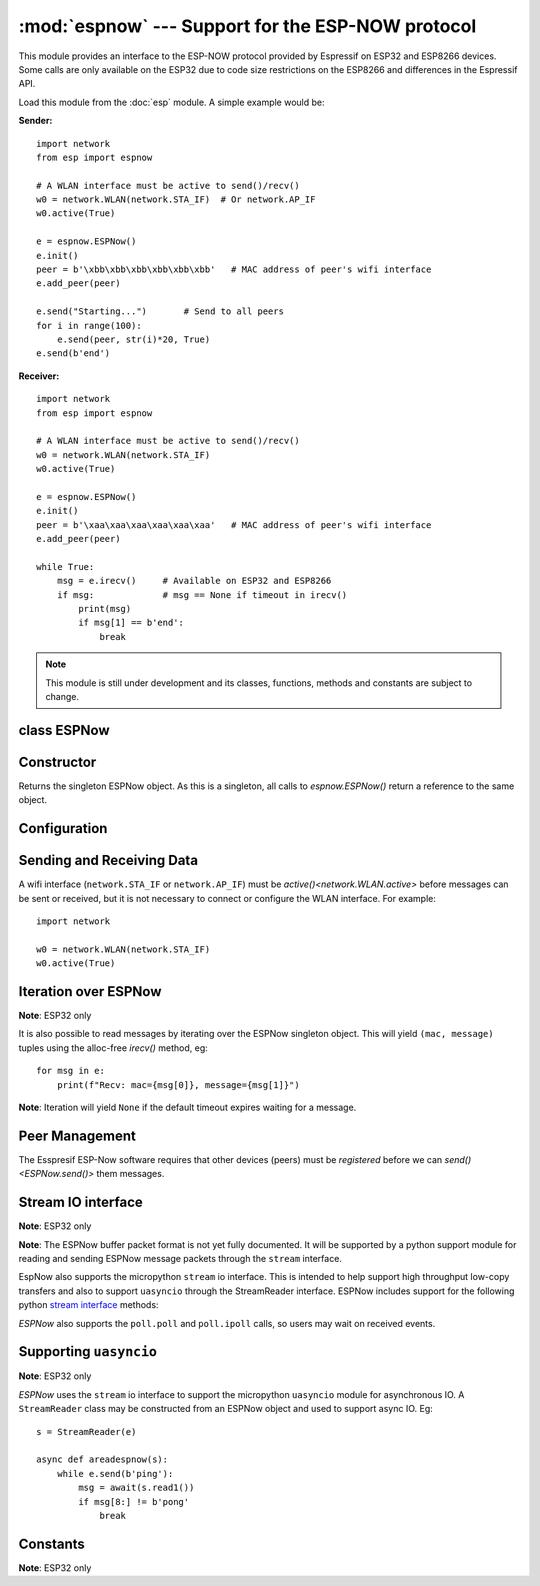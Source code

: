 :mod:`espnow` --- Support for the ESP-NOW protocol
==================================================

.. module:: espnow
   :synopsis: ESP-NOW wireless protocol support

This module provides an interface to the ESP-NOW protocol provided by Espressif
on ESP32 and ESP8266 devices. Some calls are only available on the ESP32 due to
code size restrictions on the ESP8266 and differences in the Espressif API.

Load this module from the :doc:`esp` module. A simple example would be:

**Sender:** ::

        import network
        from esp import espnow

        # A WLAN interface must be active to send()/recv()
        w0 = network.WLAN(network.STA_IF)  # Or network.AP_IF
        w0.active(True)

        e = espnow.ESPNow()
        e.init()
        peer = b'\xbb\xbb\xbb\xbb\xbb\xbb'   # MAC address of peer's wifi interface
        e.add_peer(peer)

        e.send("Starting...")       # Send to all peers
        for i in range(100):
            e.send(peer, str(i)*20, True)
        e.send(b'end')

**Receiver:** ::

        import network
        from esp import espnow

        # A WLAN interface must be active to send()/recv()
        w0 = network.WLAN(network.STA_IF)
        w0.active(True)

        e = espnow.ESPNow()
        e.init()
        peer = b'\xaa\xaa\xaa\xaa\xaa\xaa'   # MAC address of peer's wifi interface
        e.add_peer(peer)

        while True:
            msg = e.irecv()     # Available on ESP32 and ESP8266
            if msg:             # msg == None if timeout in irecv()
                print(msg)
                if msg[1] == b'end':
                    break

.. note:: This module is still under development and its classes, functions,
          methods and constants are subject to change.

class ESPNow
------------

Constructor
-----------

.. class:: ESPNow()

    Returns the singleton ESPNow object. As this is a singleton, all calls to
    `espnow.ESPNow()` return a reference to the same object.

Configuration
-------------

.. method:: ESPNow.init()
            ESPNow.init([recv_bufsize])    (ESP8266 only)

    Prepare the software and hardware for use of the ESPNow communication
    protocol, including:

    - initialise the ESPNow data structures,
    - allocate the recv data buffer,
    - invoke esp_now_init() and
    - register the send and recv callbacks.

    **ESP8266**: The recv buffer size may be set as an argument to `init()` as
    there is no `config()` method on the ESP8266 (due to code size restrictions).

.. method:: ESPNow.deinit()

    De-initialise the Espressif ESPNow software stack (esp_now_deinit()),
    disable callbacks and deallocate the recv data buffer.

    **Note**: `deinit()` will also deregister all peers which must be
    re-registered after `init()`.

.. method:: ESPNow.config('param')
            ESPNow.config(param=value, ...)

    **Note:** ESP32 only - Use `init([recv_bufsize])<ESPNow.init()>` on the
    ESP8266.

    Get or set configuration values of the ESPNow interface. To get a value the
    parameter name should be quoted as a string, and just one parameter is
    queried at a time.  To set values use the keyword syntax, and one or more
    parameters can be set at a time.

    Currently supported values are:

    - ``rxbuf``: *(default=516)* Get/set the size in bytes of the internal
      buffer used to store incoming ESPNow packet data. The default size is
      selected to fit two max-sized ESPNow packets (250 bytes) with associated
      mac_address (6 bytes) and a message byte count (1 byte) plus buffer
      overhead. Increase this if you expect to receive a lot of large packets
      or expect bursty incoming traffic.

      **Note:** The recv buffer is only allocated by `ESPNow.init()`.
      Changing these values will have no effect until the next call of
      `ESPNow.init()`.

    - ``timeout``: *(default=300,000)* Default read timeout (in milliseconds).
      The timeout can also be provided as arg to `recv()` and `irecv()`.

.. method:: ESPNow.clear(True) (ESP32 only)

    Clear out any data in the recv buffer. Use this to clean
    up after receiving a ``Buffer error`` (should not happen). All data in the
    buffers will be discarded. An arg of `True` is required to guard against
    inadvertent use.

.. method:: ESPNow.set_pmk(pmk)

    Set the Primary Master Key (PMK) which is used to encrypt the Local Master
    Keys (LMK) for encrypting ESPNow data traffic. If this is not set, a default
    PMK is used by the underlying Espressif esp_now software stack. The ``pmk``
    argument bust be a byte string of length `espnow.KEY_LEN` (16 bytes).

Sending and Receiving Data
--------------------------

A wifi interface (``network.STA_IF`` or ``network.AP_IF``) must be
`active()<network.WLAN.active>` before messages can be sent or received,
but it is not necessary to connect or configure the WLAN interface.
For example::

    import network

    w0 = network.WLAN(network.STA_IF)
    w0.active(True)

.. method:: ESPNow.send(mac, msg, [sync=True])
            ESPNow.send(msg)    (ESP32 only)

    Send the data contained in ``msg`` to the peer with given network ``mac``
    address. In the second form, ``mac=None`` and ``sync=True``.

    Arguments:

    - ``mac``: byte string exactly 6 bytes long or ``None``
    - ``msg``: string or byte-string such that
      ``0<len(msg)<=espnow.MAX_DATA_LEN`` (250) bytes
    - ``sync``:

      - ``True``: (default) send ``msg`` to the peer and wait for a response
        (or not). Returns ``False`` if any peers fail to respond.

      - ``False`` handover ``msg`` to the esp_now software stack for
        transmission and return immediately.
        Responses from the peers will be discarded.
        Always returns ``True``.

    If ``mac`` is ``None`` the message will be sent to all
    registered peers as an ESP-Now broadcast.

    **Note**: A peer will respond with success if it's wifi interface is
    active() and set to the same channel as the sender, regardless of whether
    it has initialised it's ESP-Now system or is actively listening for ESP-Now
    traffic (see the Espressif ESP-Now docs).

.. method:: ESPNow.recv([timeout]) (ESP32 only)

    **Note:** ESP32 only. Use `irecv()` on the esp8266.

    Wait for an incoming message and return:

    - ``None`` if ``timeout`` is reached before a message is received, or
    - a newly allocated tuple of `bytes`: ``(mac, message)``, where:

      - ``mac`` is the mac address of the sending device (peer) and

      - ``msg`` is the message/data sent from the peer.

    ``timeout`` optionally sets a timeout (in milliseconds) for the read. The
    default timeout (5 minutes) can be set on the ESP32 using `ESPNow.config()`.

    **Note**: repeatedly calling `recv()<ESPNow.recv()>` will exercise the
    micropython memory allocation as new storage is allocated for each new
    message and tuple. Use `irecv()<ESPNow.irecv()>`
    for a more memory-efficient option.

.. method:: ESPNow.irecv([timeout])

    Wait for an incoming message and return:

    - ``None`` if ``timeout`` is reached before a message is received, or
    - a `callee-owned tuple` of `bytearray`: ``(mac, message)``, where:

      - ``mac`` is the mac address of the sending device (peer) and

      - ``msg`` is the message/data sent from the peer.

    ``timeout`` optionally sets a timeout (in milliseconds) for the read. The
    default timeout (5 minutes) can be set on the ESP32 using `ESPNow.config()`.

    **Note**: Equivalent to `recv()<ESPNow.recv()>`, except that
    `irecv()<ESPNow.irecv()>` will
    return a `callee-owned tuple` of bytearrays.
    That is, memory will be allocated once for the tuple and bytearrays on
    invocation of `espnow.ESPNow()<ESPNow()>` and reused for subsequent calls to
    `irecv()<ESPNow.irecv()>`. You must make copies if you
    wish to keep the values across subsequent calls to `irecv()<ESPNow.irecv()>`.
    `irecv()<ESPNow.irecv()>` is more efficient on memory constrained
    microcontrollers like the ESP32 and ESP8266.

    On timeout, `irecv()` will return `None` and set the length of the
    callee-owned ``message`` bytearray to zero.

.. method:: ESPNow.stats() (ESP32 only)

    Return a 5-tuple containing the number of packets sent/received/lost::

    (sent_packets, sent_responses, sent_failures, recv_packets, dropped_recv_packets)

    Incoming packets are *dropped* when the recv buffers are full. To reduce
    packet loss, increase the ``rxbuf`` config parameters and ensure you are
    in a tight loop calling `irecv()<ESPNow.irecv()>` as quickly as possible.

    **Note**: Dropped packets will still be acknowledged to the sender as
    received.

Iteration over ESPNow
---------------------

**Note**: ESP32 only

It is also possible to read messages by iterating over the ESPNow singleton
object. This will yield ``(mac, message)`` tuples using the alloc-free
`irecv()` method, eg::

        for msg in e:
            print(f"Recv: mac={msg[0]}, message={msg[1]}")

**Note**: Iteration will yield ``None`` if the default timeout expires waiting
for a message.

Peer Management
---------------

The Esspresif ESP-Now software requires that other devices (peers) must be
*registered* before we can `send()<ESPNow.send()>` them messages.

.. method:: ESPNow.add_peer(mac, [lmk], [channel], [ifidx], [encrypt])
            ESPNow.add_peer(mac, param=value, ...)   (ESP32 only)

    Add/register the provided ``mac`` address (a 6-byte byte-string) as a peer
    under the ESPNow protocol. The following "peer info" parameters may also be
    specified as positional or keyword arguments:

    - ``lmk``: The Local Master Key (LMK) key used to encrypt data transfers
      with this peer (if the *encrypt* parameter is set to *True*). Must be:

      - a byte-string of length ``espnow.KEY_LEN`` (16 bytes), or
      - any non-`True` python value (default= ``b''``), signifying an *empty* key
        which will disable encryption.

    - ``channel``: The wifi channel (2.4GHz) to communicate with this peer. Must
      be an integer from 0 to 14. If channel is set to 0 the current channel
      of the wifi device will be used. (default=0)

    - ``ifidx``: *(ESP32 only)* Index of the wifi interface which will be used
      to send data to this peer. Must be an integer set to
      ``network.STA_IF`` (=0) or ``network.AP_IF`` (=1).
      (default=0/``network.STA_IF``).

    - ``encrypt``: *(ESP32 only)* If set to ``True`` data exchanged with this
      peer will be encrypted with the PMK and LMK. (default=``False``)

    **ESP8266**: Keyword args may not be used on the ESP8266.

    **Note**: Managing peers can become complex on the ESP32/8266 if you are
    using more than just the STA_IF interface. The ESP32/8266 effectively has two
    independent wifi interfaces (STA_IF and AP_IF) and each has their own MAC
    address. You must:

    - choose the correct MAC address of the remote peer (STA_IF or AP_IF) to
      register,

    - register it with the correct local interface (``ifidx`` = STA_IF or AP_IF),
      and

    - ensure the correct interfaces are ``active(True)`` on the local and remote
      peer.

    `ESPNow.send()<ESPNow.send()>` will raise an
    ``OSError('ESP_ERR_ESPNOW_IF')``
    exception when trying to send a message to a peer which is registered to a
    local interface which is not ``active(True)``. Note also that both
    interfaces may be active simultaneously, leading to a lot of flexibility
    in configuring ESPNow and Wifi networks.

.. method:: ESPNow.get_peer(mac) (ESP32 only)

    Return a 5-tuple of the "peer info" associated with the ``mac`` address::

        (mac, lmk, channel, ifidx, encrypt)

.. method:: ESPNow.peer_count() (ESP32 only)

    Return the number of peers which have been registered.

.. method:: ESPNow.get_peers() (ESP32 only)

    Return the "peer info" parameters for all the registered peers (as a tuple
    of tuples).

.. method:: ESPNow.mod_peer(mac, lmk, [channel], [ifidx], [encrypt]) (ESP32 only)
            ESPNow.mod_peer(mac, 'param'=value, ...) (ESP32 only)

    Modify the parameters of the peer associated with the provided ``mac``
    address. Parameters may be provided as positional or keyword arguments.

.. method:: ESPNow.del_peer(mac)

    Deregister the peer associated with the provided ``mac`` address.

Stream IO interface
-------------------

**Note**: ESP32 only

**Note**: The ESPNow buffer packet format is not yet fully documented. It
will be supported by a python support module for reading and sending ESPNow
message packets through the ``stream`` interface.

EspNow also supports the micropython ``stream`` io interface. This is intended
to help support high throughput low-copy transfers and also to support
``uasyncio`` through the StreamReader interface. ESPNow includes
support for the following python
`stream interface <https://docs.python.org/3/library/io.html>`_ methods:

.. method:: ESPNow.read([size=-1])

    Return up to ``size`` bytes read from the espnow recv buffers as a byte
    string. Is nonblocking and returns None if no data available. The returned
    data is a stream of ESPNow buffer packet data.

.. method:: ESPNow.read1([size=-1])

    As for `read()` but will return after at most one packet is read.

.. method:: ESPNow.readinto(b)

    Read bytes into a pre-allocated, writable bytes-like object (eg. bytearray)
    and return the number of bytes read. Is nonblocking and returns None if no
    data available.

.. method:: ESPNow.readinto1(b)

    As for `readinto()` but will return after at most one packet is read.

.. method:: ESPNow.write(b)

    Write the given bytes-like object to the ESPNow interface. ``b`` must
    contain a sequence of ESPNow buffer packet data.

`ESPNow` also supports the ``poll.poll`` and ``poll.ipoll`` calls, so users
may wait on received events.

Supporting ``uasyncio``
-----------------------

**Note**: ESP32 only

`ESPNow` uses the ``stream`` io interface to support the micropython
``uasyncio`` module for asynchronous IO. A ``StreamReader`` class may be
constructed from an ESPNow object and used to support async IO. Eg::

        s = StreamReader(e)

        async def areadespnow(s):
            while e.send(b'ping'):
                msg = await(s.read1())
                if msg[8:] != b'pong'
                    break

Constants
---------

**Note**: ESP32 only

.. data:: espnow.MAX_DATA_LEN         (=250)
          espnow.KEY_LEN              (=16)
          espnow.MAX_TOTAL_PEER_NUM   (=20)
          espnow.MAX_ENCRYPT_PEER_NUM (=6)
